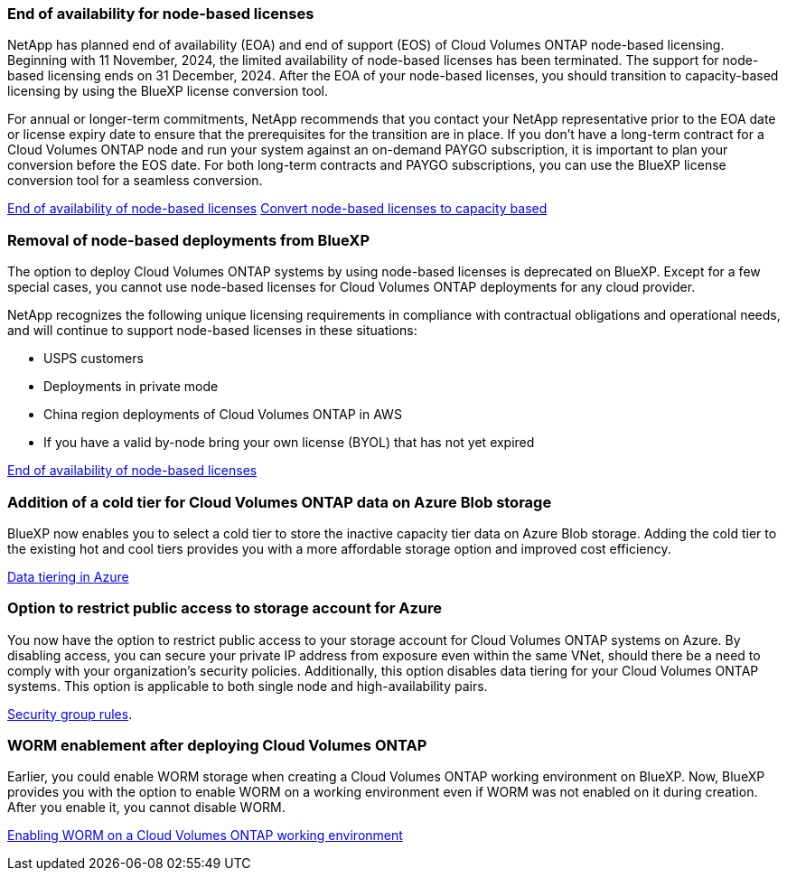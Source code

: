 === End of availability for node-based licenses

NetApp has planned end of availability (EOA) and end of support (EOS) of Cloud Volumes ONTAP node-based licensing. Beginning with 11 November, 2024, the limited availability of node-based licenses has been terminated. The support for node-based licensing ends on 31 December, 2024. After the EOA of your node-based licenses, you should transition to capacity-based licensing by using the BlueXP license conversion tool. 

For annual or longer-term commitments, NetApp recommends that you contact your NetApp representative prior to the EOA date or license expiry date to ensure that the prerequisites for the transition are in place. If you don't have a long-term contract for a Cloud Volumes ONTAP node and run your system against an on-demand PAYGO subscription, it is important to plan your conversion before the EOS date. For both long-term contracts and PAYGO subscriptions, you can use the BlueXP license conversion tool for a seamless conversion.

https://docs.netapp.com/us-en/bluexp-cloud-volumes-ontap/concept-licensing.html#end-of-availability-of-node-based-licenses[End of availability of node-based licenses^]
https://docs.netapp.com/us-en/bluexp-cloud-volumes-ontap/task-convert-node-capacity.html[Convert node-based licenses to capacity based^]


=== Removal of node-based deployments from BlueXP
The option to deploy Cloud Volumes ONTAP systems by using node-based licenses is deprecated on BlueXP. Except for a few special cases, you cannot use node-based licenses for Cloud Volumes ONTAP deployments for any cloud provider.

NetApp recognizes the following unique licensing requirements in compliance with contractual obligations and operational needs, and will continue to support node-based licenses in these situations:

* USPS customers
* Deployments in private mode 
* China region deployments of Cloud Volumes ONTAP in AWS
* If you have a valid by-node bring your own license (BYOL) that has not yet expired

https://docs.netapp.com/us-en/bluexp-cloud-volumes-ontap/concept-licensing.html#end-of-availability-of-node-based-licenses[End of availability of node-based licenses^]

=== Addition of a cold tier for Cloud Volumes ONTAP data on Azure Blob storage

BlueXP now enables you to select a cold tier to store the inactive capacity tier data on Azure Blob storage. Adding the cold tier to the existing hot and cool tiers provides you with a more affordable storage option and improved cost efficiency.

https://docs.netapp.com/us-en/bluexp-cloud-volumes-ontap/concept-data-tiering.html#data-tiering-in-azure[Data tiering in Azure^]

=== Option to restrict public access to storage account for Azure
You now have the option to restrict public access to your storage account for Cloud Volumes ONTAP systems on Azure. By disabling access, you can secure your private IP address from exposure even within the same VNet, should there be a need to comply with your organization's security policies. Additionally, this option disables data tiering for your Cloud Volumes ONTAP systems. This option is applicable to both single node and high-availability pairs.

https://.docs.netapp.com/us-en/bluexp-cloud-volumes-ontap/reference-networking-azure.html#security-group-rules[Security group rules^].

=== WORM enablement after deploying Cloud Volumes ONTAP 

Earlier, you could enable WORM storage when creating a Cloud Volumes ONTAP working environment on BlueXP. Now, BlueXP provides you with the option to enable WORM on a working environment even if WORM was not enabled on it during creation. After you enable it, you cannot disable WORM.

https://docs.netapp.com/us-en/bluexp-cloud-volumes-ontap/concept-worm.html#enabling-worm-on-a-cloud-volumes-ontap-working-environment[Enabling WORM on a Cloud Volumes ONTAP working environment^]
